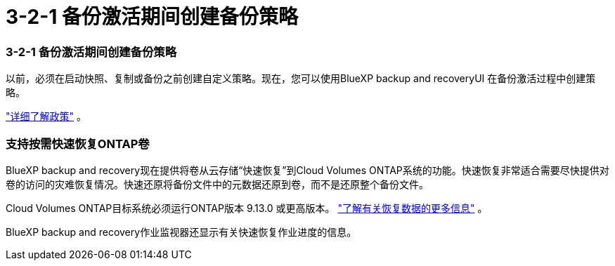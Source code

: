 = 3-2-1 备份激活期间创建备份策略
:allow-uri-read: 




=== 3-2-1 备份激活期间创建备份策略

以前，必须在启动快照、复制或备份之前创建自定义策略。现在，您可以使用BlueXP backup and recoveryUI 在备份激活过程中创建策略。

https://docs.netapp.com/us-en/bluexp-backup-recovery/task-create-policies-ontap.html["详细了解政策"] 。



=== 支持按需快速恢复ONTAP卷

BlueXP backup and recovery现在提供将卷从云存储“快速恢复”到Cloud Volumes ONTAP系统的功能。快速恢复非常适合需要尽快提供对卷的访问的灾难恢复情况。快速还原将备份文件中的元数据还原到卷，而不是还原整个备份文件。

Cloud Volumes ONTAP目标系统必须运行ONTAP版本 9.13.0 或更高版本。 https://docs.netapp.com/us-en/bluexp-backup-recovery/task-restore-backups-ontap.html["了解有关恢复数据的更多信息"] 。

BlueXP backup and recovery作业监视器还显示有关快速恢复作业进度的信息。
